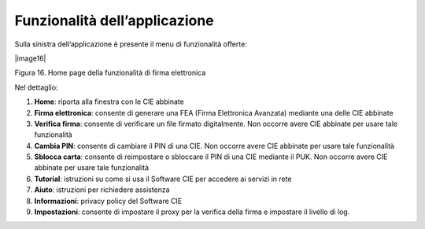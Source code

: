 Funzionalità dell’applicazione
==============================

Sulla sinistra dell’applicazione è presente il menu di funzionalità
offerte:

|image16|

Figura 16. Home page della funzionalità di firma elettronica

Nel dettaglio:

1. **Home**: riporta alla finestra con le CIE abbinate

2. **Firma elettronica**: consente di generare una FEA (Firma
   Elettronica Avanzata) mediante una delle CIE abbinate

3. **Verifica firma**: consente di verificare un file firmato
   digitalmente. Non occorre avere CIE abbinate per usare tale
   funzionalità

4. **Cambia PIN**: consente di cambiare il PIN di una CIE. Non occorre
   avere CIE abbinate per usare tale funzionalità

5. **Sblocca carta**: consente di reimpostare o sbloccare il PIN di una
   CIE mediante il PUK. Non occorre avere CIE abbinate per usare tale
   funzionalità

6. **Tutorial**: istruzioni su come si usa il Software CIE per accedere
   ai servizi in rete

7. **Aiuto**: istruzioni per richiedere assistenza

8. **Informazioni**: privacy policy del Software CIE

9. **Impostazioni**: consente di impostare il proxy per la verifica
   della firma e impostare il livello di log.
